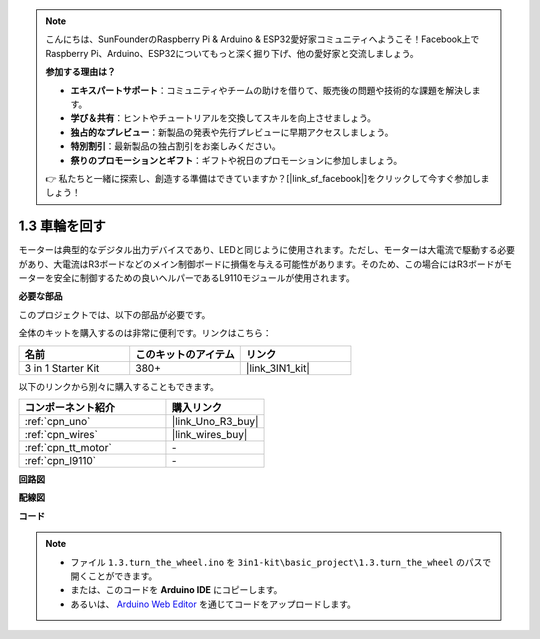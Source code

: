 .. note::

    こんにちは、SunFounderのRaspberry Pi & Arduino & ESP32愛好家コミュニティへようこそ！Facebook上でRaspberry Pi、Arduino、ESP32についてもっと深く掘り下げ、他の愛好家と交流しましょう。

    **参加する理由は？**

    - **エキスパートサポート**：コミュニティやチームの助けを借りて、販売後の問題や技術的な課題を解決します。
    - **学び＆共有**：ヒントやチュートリアルを交換してスキルを向上させましょう。
    - **独占的なプレビュー**：新製品の発表や先行プレビューに早期アクセスしましょう。
    - **特別割引**：最新製品の独占割引をお楽しみください。
    - **祭りのプロモーションとギフト**：ギフトや祝日のプロモーションに参加しましょう。

    👉 私たちと一緒に探索し、創造する準備はできていますか？[|link_sf_facebook|]をクリックして今すぐ参加しましょう！

.. _ar_motor:

1.3 車輪を回す
============================

モーターは典型的なデジタル出力デバイスであり、LEDと同じように使用されます。ただし、モーターは大電流で駆動する必要があり、大電流はR3ボードなどのメイン制御ボードに損傷を与える可能性があります。そのため、この場合にはR3ボードがモーターを安全に制御するための良いヘルパーであるL9110モジュールが使用されます。

**必要な部品**

このプロジェクトでは、以下の部品が必要です。

全体のキットを購入するのは非常に便利です。リンクはこちら：

.. list-table::
    :widths: 20 20 20
    :header-rows: 1

    *   - 名前
        - このキットのアイテム
        - リンク
    *   - 3 in 1 Starter Kit
        - 380+
        - |link_3IN1_kit|

以下のリンクから別々に購入することもできます。

.. list-table::
    :widths: 30 20
    :header-rows: 1

    *   - コンポーネント紹介
        - 購入リンク

    *   - :ref:`cpn_uno`
        - |link_Uno_R3_buy|
    *   - :ref:`cpn_wires`
        - |link_wires_buy|
    *   - :ref:`cpn_tt_motor`
        - \-
    *   - :ref:`cpn_l9110`
        - \-

**回路図**


.. image:: img/circuit_1.3_wheel_l9110.png


**配線図**


.. image:: img/1.3_motor_l9110_bb.png
    :width: 800
    :align: center

**コード**

.. note::

   * ファイル ``1.3.turn_the_wheel.ino`` を ``3in1-kit\basic_project\1.3.turn_the_wheel`` のパスで開くことができます。
   * または、このコードを **Arduino IDE** にコピーします。
   
   * あるいは、 `Arduino Web Editor <https://docs.arduino.cc/cloud/web-editor/tutorials/getting-started/getting-started-web-editor>`_ を通じてコードをアップロードします。

.. raw:: html
    
    <iframe src=https://create.arduino.cc/editor/sunfounder01/5f8e4f33-883b-4c06-9516-f1754ea2121d/preview?embed style="height:510px;width:100%;margin:10px 0" frameborder=0></iframe>
